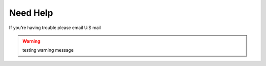 Need Help
=========
If you're having trouble please email UiS mail

.. warning::

    testing warning message